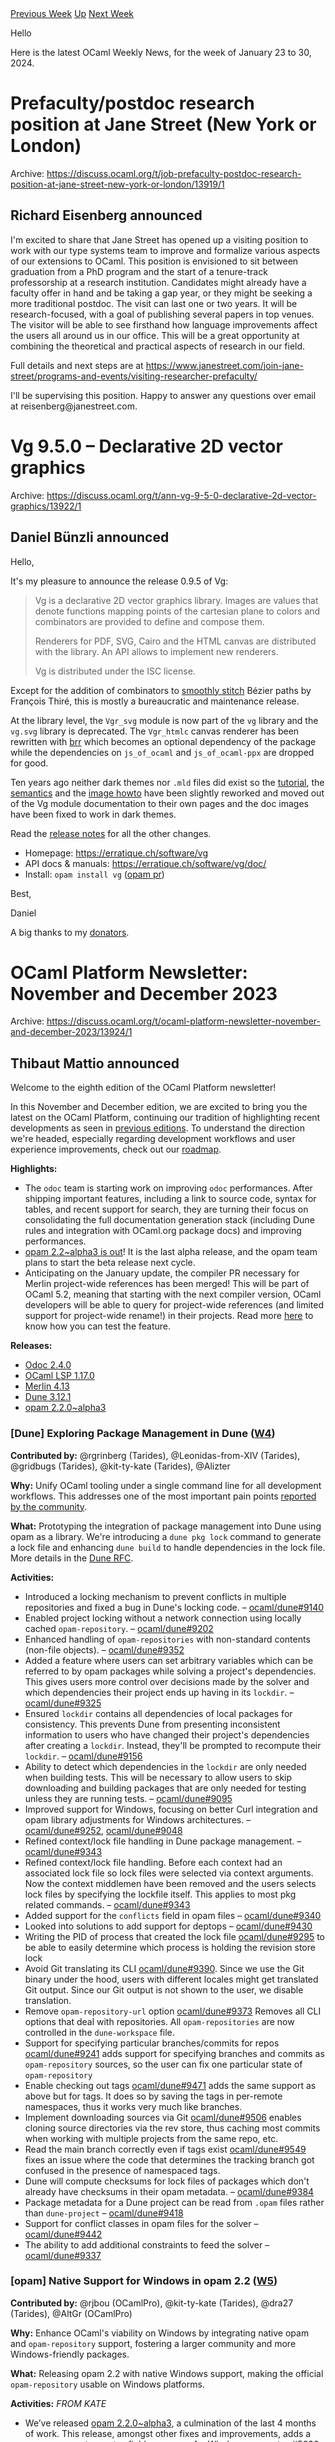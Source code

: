 #+OPTIONS: ^:nil
#+OPTIONS: html-postamble:nil
#+OPTIONS: num:nil
#+OPTIONS: toc:nil
#+OPTIONS: author:nil
#+HTML_HEAD: <style type="text/css">#table-of-contents h2 { display: none } .title { display: none } .authorname { text-align: right }</style>
#+HTML_HEAD: <style type="text/css">.outline-2 {border-top: 1px solid black;}</style>
#+TITLE: OCaml Weekly News
[[https://alan.petitepomme.net/cwn/2024.01.23.html][Previous Week]] [[https://alan.petitepomme.net/cwn/index.html][Up]] [[https://alan.petitepomme.net/cwn/2024.02.06.html][Next Week]]

Hello

Here is the latest OCaml Weekly News, for the week of January 23 to 30, 2024.

#+TOC: headlines 1


* Prefaculty/postdoc research position at Jane Street (New York or London)
:PROPERTIES:
:CUSTOM_ID: 1
:END:
Archive: https://discuss.ocaml.org/t/job-prefaculty-postdoc-research-position-at-jane-street-new-york-or-london/13919/1

** Richard Eisenberg announced


I'm excited to share that Jane Street has opened up a visiting position to work with
our type systems team to improve and formalize various aspects of our extensions to
OCaml. This position is envisioned to sit between graduation from a PhD program and
the start of a tenure-track professorship at a research institution. Candidates might
already have a faculty offer in hand and be taking a gap year, or they might be
seeking a more traditional postdoc. The visit can last one or two years. It will be
research-focused, with a goal of publishing several papers in top venues. The visitor
will be able to see firsthand how language improvements affect the users all around
us in our office. This will be a great opportunity at combining the theoretical and
practical aspects of research in our field.

Full details and next steps are at
https://www.janestreet.com/join-jane-street/programs-and-events/visiting-researcher-prefaculty/

I'll be supervising this position. Happy to answer any questions over email at
reisenberg@janestreet.com.
      



* Vg 9.5.0 – Declarative 2D vector graphics
:PROPERTIES:
:CUSTOM_ID: 2
:END:
Archive: https://discuss.ocaml.org/t/ann-vg-9-5-0-declarative-2d-vector-graphics/13922/1

** Daniel Bünzli announced


Hello,

It's my pleasure to announce the release 0.9.5 of Vg:

#+begin_quote
Vg is a declarative 2D vector graphics library. Images are values that
denote functions mapping points of the cartesian plane to colors and
combinators are provided to define and compose them.

Renderers for PDF, SVG, Cairo and the HTML canvas are distributed
with the library. An API allows to implement new renderers.

Vg is distributed under the ISC license.
#+end_quote

Except for the addition of combinators to [[https://erratique.ch/software/vg/demos/db_viewer#paths-smooths][smoothly
stitch]] Bézier paths
by François Thiré, this is mostly a bureaucratic and maintenance release.

At the library level, the ~Vgr_svg~ module is now part of the ~vg~ library and the
~vg.svg~ library is deprecated. The ~Vgr_htmlc~ canvas renderer has been rewritten
with [[https://erratique.ch/software/brr][brr]] which becomes an optional dependency of the package while the dependencies
on ~js_of_ocaml~ and ~js_of_ocaml-ppx~ are dropped for good.

Ten years ago neither dark themes nor ~.mld~ files did exist so the [[https://erratique.ch/software/vg/doc/tutorial.html][tutorial]], the
[[https://erratique.ch/software/vg/doc/semantics.html][semantics]] and the [[https://erratique.ch/software/vg/doc/image_howto.html][image howto]] have been slightly reworked and moved out of the Vg
module documentation to their own pages and the doc images have been fixed to work in
dark themes.

Read the [[https://github.com/dbuenzli/vg/blob/master/CHANGES.md#v095-2024-01-23-la-forclaz-vs][release notes]] for all the other changes.

- Homepage: https://erratique.ch/software/vg
- API docs & manuals: https://erratique.ch/software/vg/doc/
- Install: ~opam install vg~  ([[https://github.com/ocaml/opam-repository/pull/25113][opam pr]])

Best,

Daniel

A big thanks to my [[https://github.com/sponsors/dbuenzli][donators]].
      



* OCaml Platform Newsletter: November and December 2023
:PROPERTIES:
:CUSTOM_ID: 3
:END:
Archive: https://discuss.ocaml.org/t/ocaml-platform-newsletter-november-and-december-2023/13924/1

** Thibaut Mattio announced


Welcome to the eighth edition of the OCaml Platform newsletter!

In this November and December edition, we are excited to bring you the latest on the
OCaml Platform, continuing our tradition of highlighting recent developments as seen
in [[https://discuss.ocaml.org/tag/platform-newsletter][previous editions]]. To
understand the direction we're headed, especially regarding development workflows and
user experience improvements, check out our
[[https://ocaml.org/docs/platform-roadmap][roadmap]].

*Highlights:*
- The ~odoc~ team is starting work on improving ~odoc~ performances. After shipping important features, including a link to source code, syntax for tables, and recent support for search, they are turning their focus on consolidating the full documentation generation stack (including Dune rules and integration with OCaml.org package docs) and improving performances.
- [[https://ocaml.org/changelog/2023-11-15-opam-2-2-0-alpha3][opam 2.2~alpha3 is out]]! It is the last alpha release, and the opam team plans to start the beta release next cycle.
- Anticipating on the January update, the compiler PR necessary for Merlin project-wide references has been merged! This will be part of OCaml 5.2, meaning that starting with the next compiler version, OCaml developers will be able to query for project-wide references (and limited support for project-wide rename!) in their projects. Read more [[https://discuss.ocaml.org/t/ann-preview-play-with-project-wide-occurrences-for-ocaml/13814][here]] to know how you can test the feature.

*Releases:*
- [[https://ocaml.org/changelog/2023-12-14-odoc-2.4.0][Odoc 2.4.0]]
- [[https://ocaml.org/changelog/2023-12-18-ocaml-lsp-1.17.0][OCaml LSP 1.17.0]]
- [[https://ocaml.org/changelog/2023-12-06-merlin-4.13][Merlin 4.13]]
- [[https://ocaml.org/changelog/2023-11-29-dune-3.12.1][Dune 3.12.1]]
- [[https://ocaml.org/changelog/2023-11-15-opam-2-2-0-alpha3][opam 2.2.0~alpha3]]

*** *[Dune]* Exploring Package Management in Dune ([[https://ocaml.org/docs/platform-roadmap#w4-build-a-project][W4]])

*Contributed by:* @rgrinberg (Tarides), @Leonidas-from-XIV (Tarides), @gridbugs
(Tarides), @kit-ty-kate (Tarides), @Alizter

*Why:* Unify OCaml tooling under a single command line for all development
workflows. This addresses one of the most important pain points [[https://www.dropbox.com/s/omba1d8vhljnrcn/OCaml-user-survey-2020.pdf?dl=0][reported by the
community]].

*What:* Prototyping the integration of package management into Dune using opam as a
library. We're introducing a ~dune pkg lock~ command to generate a lock file and
enhancing ~dune build~ to handle dependencies in the lock file. More details in the
[[https://github.com/ocaml/dune/issues/7680][Dune RFC]].

*Activities:*
- Introduced a locking mechanism to prevent conflicts in multiple repositories and fixed a bug in Dune's locking code. -- [[https://github.com/ocaml/dune/pull/9140][ocaml/dune#9140]]
- Enabled project locking without a network connection using locally cached ~opam-repository~. -- [[https://github.com/ocaml/dune/pull/9202][ocaml/dune#9202]]
- Enhanced handling of ~opam-repositories~ with non-standard contents (non-file objects). -- [[https://github.com/ocaml/dune/pull/9352][ocaml/dune#9352]]
- Added a feature where users can set arbitrary variables which can be referred to by opam packages while solving a project's dependencies. This gives users more control over decisions made by the solver and which dependencies their project ends up having in its ~lockdir~. -- [[https://github.com/ocaml/dune/pull/9325][ocaml/dune#9325]]
- Ensured ~lockdir~ contains all dependencies of local packages for consistency. This prevents Dune from presenting inconsistent information to users who have changed their project's dependencies after creating a ~lockdir~. Instead, they'll be prompted to recompute their ~lockdir~. -- [[https://github.com/ocaml/dune/pull/9156][ocaml/dune#9156]]
- Ability to detect which dependencies in the ~lockdir~ are only needed when building tests. This will be necessary to allow users to skip downloading and building packages that are only needed for testing unless they are running tests. -- [[https://github.com/ocaml/dune/pull/9095][ocaml/dune#9095]]
- Improved support for Windows, focusing on better Curl integration and opam library adjustments for Windows architectures. -- [[https://github.com/ocaml/dune/pull/9252][ocaml/dune#9252]], [[https://github.com/ocaml/dune/pull/9048][ocaml/dune#9048]]
- Refined context/lock file handling in Dune package management. -- [[https://github.com/ocaml/dune/pull/9343][ocaml/dune#9343]]
- Refined context/lock file handling. Before each context had an associated lock file so lock files were selected via context arguments. Now the context middlemen have been removed and the users selects lock files by specifying the lockfile itself. This applies to most pkg related commands. -- [[https://github.com/ocaml/dune/pull/9343][ocaml/dune#9343]]
- Added support for the ~conflicts~ field in opam files -- [[https://github.com/ocaml/dune/pull/9340][ocaml/dune#9340]]
- Looked into solutions to add support for deptops -- [[https://github.com/ocaml/dune/pull/9430][ocaml/dune#9430]]
- Writing the PID of process that created the lock file [[https://github.com/ocaml/dune/pull/9295][ocaml/dune#9295]] to be able to easily determine which process is holding the revision store lock
- Avoid Git translating its CLI [[https://github.com/ocaml/dune/pull/9390][ocaml/dune#9390]]. Since we use the Git binary under the hood, users with different locales might get translated Git output. Since our Git output is not shown to the user, we disable translation.
- Remove ~opam-repository-url~ option [[https://github.com/ocaml/dune/pull/9373][ocaml/dune#9373]] Removes all CLI options that deal with repositories. All ~opam-repositories~ are now controlled in the ~dune-workspace~ file.
- Support for specifying particular branches/commits for repos [[https://github.com/ocaml/dune/pull/9241][ocaml/dune#9241]] adds support for specifying branches and commits as ~opam-repository~ sources, so the user can fix one particular state of ~opam-repository~
- Enable checking out tags [[https://github.com/ocaml/dune/pull/9471][ocaml/dune#9471]] adds the same support as above but for tags. It does so by saving the tags in per-remote namespaces, thus it works very much like branches.
- Implement downloading sources via Git [[https://github.com/ocaml/dune/pull/9506][ocaml/dune#9506]] enables cloning source directories via the rev store, thus caching most commits when working with multiple projects from the same repo, etc.
- Read the main branch correctly even if tags exist [[https://github.com/ocaml/dune/pull/9549][ocaml/dune#9549]] fixes an issue where the code that determines the tracking branch got confused in the presence of namespaced tags.
- Dune will compute checksums for lock files of packages which don't already have checksums in their opam metadata. -- [[https://github.com/ocaml/dune/pull/9384][ocaml/dune#9384]]
- Package metadata for a Dune project can be read from ~.opam~ files rather than ~dune-project~ -- [[https://github.com/ocaml/dune/pull/9418][ocaml/dune#9418]]
- Support for conflict classes in opam files for the solver -- [[https://github.com/ocaml/dune/pull/9442][ocaml/dune#9442]]
- The ability to add additional constraints to feed the solver -- [[https://github.com/ocaml/dune/pull/9337][ocaml/dune#9337]]

*** *[opam]* Native Support for Windows in opam 2.2 ([[https://ocaml.org/docs/platform-roadmap#w5-manage-dependencies][W5]])

*Contributed by:* @rjbou (OCamlPro), @kit-ty-kate (Tarides), @dra27 (Tarides),
@AltGr (OCamlPro)

*Why:* Enhance OCaml's viability on Windows by integrating native opam and
~opam-repository~ support, fostering a larger community and more Windows-friendly
packages.

*What:* Releasing opam 2.2 with native Windows support, making the official
~opam-repository~ usable on Windows platforms.

*Activities:*
/FROM KATE/
- We’ve released [[https://github.com/ocaml/opam/releases/tag/2.2.0-alpha3][opam 2.2.0~alpha3]], a culmination of the last 4 months of work. This release, amongst other fixes and improvements, adds a new ~x-env-path-rewrite~ field necessary for Windows support. - [[https://github.com/ocaml/opam/pull/5636][#5636]]
- We’ve also fixed a number of issues on Windows:
    - Fix issues in the C stubs for Windows - [[https://github.com/ocaml/opam/pull/5714][#5714]]
    - Fix incorrect error message in configure on Windows - [[https://github.com/ocaml/opam/pull/5667][#5667]]
    - Always resolve the fullpath to the ~cygpath~ executable - [[https://github.com/ocaml/opam/pull/5716][#5716]]

*** *[​~odoc~​]* Add Search Capabilities to ~odoc~ ([[https://ocaml.org/docs/platform-roadmap#w25-generate-documentation][W25]])

*Contributed by:* @panglesd (Tarides), @EmileTrotignon (Tarides), @julow (Tarides),
@jonludlam (Tarides)

*Why:* Improve usability and navigability in OCaml packages documentation, both
locally and on OCaml.org, by offering advanced search options like type-based
queries.

*What:* Implementing a search engine interface in ~odoc~, complete with a UI and a
search index. Additionally, we're developing a default client-side search engine
based on Sherlodoc.

*Activities:*
/FROM EMILE/
- After merging [[https://github.com/ocaml/odoc/pull/972][the PR that added support for search to ~odoc~]] in October, we continued work on building an ~odoc~-compatible search engine based on [[https://doc.sherlocode.com/][Sherlodoc]]. This will give a search engine with type-based search for every package that uses ~odoc~. The plan is to make Sherlodoc the search engine in Dune's documentation generation. You can try an early demo on [[https://art-w.github.io/varray/varray/Varray][Varray's doc]] -- [[https://github.com/art-w/sherlodoc/pull/4][art-w/sherlodoc#4]]
- Buiding on ~odoc~'s support for search, we merged a PR that adds occurrences information to the search index. This will allows ~odoc~ search engines to improve the order of search results by using the number of occurences. -- [[https://github.com/ocaml/odoc/pull/976][ocaml/odoc#976]]

*** *[​~odoc~​]* Syntax for Images and Assets in ~odoc~ ([[https://ocaml.org/docs/platform-roadmap#w25-generate-documentation][W25]])

*Contributed by:* @panglesd (Tarides), @jonludlam (Tarides), @dbuenzli, @gpetiot
(Tarides)

*Why:* Empower package authors to create rich, engaging documentation by enabling
the integration of multimedia elements directly into OCaml package documentation.

*What:* We're introducing new syntax and support for embedding media (images,
audio, videos) and handling assets within the ~odoc~ environment.

*Activities:*
- Added assets in the environment to treat them similarly as other resolvable elements. This addressed the remaining feedback from reviews, and if no other blocker is found, the PR should be ready to merge. -- [[https://github.com/ocaml/odoc/pull/1002][ocaml/odoc#1002]]

*** *[​~odoc~​]* Improving ~odoc~ Performance ([[https://ocaml.org/docs/platform-roadmap#w25-generate-documentation][W25]])

*Contributed by:* @jonludlam (Tarides), @julow (Tarides), @gpetiot (Tarides)

*Why:* Address performance issues in ~odoc~, particularly for large-scale
documentation, to enhance efficiency and user experience, and unlock local
documentation generation in large code bases.

*What:* Profiling ~odoc~ to identify the main performance bottlenecks, and
optimising ~odoc~ with the findings.

*Activities:*
- Experimented with different data structures and algorithms for more efficient documentation generation on large files. --[[https://github.com/ocaml/odoc/pull/1033][ocaml/odoc#1033]], [[https://github.com/ocaml/odoc/pull/1036][ocaml/odoc#1036]], [[https://github.com/ocaml/odoc/pull/1049][ocaml/odoc#1049]]
- Implemented item lookup improvements in signatures for faster processing. -- [[https://github.com/ocaml/odoc/pull/1049][ocaml/odoc#1049]]
- Developed a fix for memory issues caused by ~module type of~ expressions, with promising results from testing at Jane Street. -- [[https://github.com/ocaml/odoc/pull/1042][ocaml/odoc#1042]]

*** *[Dune]* Generate Dependencies Documentation with Dune ([[https://ocaml.org/docs/platform-roadmap#w25-generate-documentation][W25]])

*Contributed by:* @jonludlam (Tarides)

*Why:* Enhance the usability of locally-generated documentation by providing direct
access to dependencies' documentation.

*What:* Implementing new Dune rules for ~odoc~ to enable efficient documentation
generation and access to documentation for all opam packages in your switch.

*Activities:*
- The new Dune rules have been merged and are available in the newest release of Dune 3.12.1. Try running ~dune build @doc-new~ to generate your documentation and tell us what you think! -- [[https://github.com/ocaml/dune/pull/8803][ocaml/dune#8803]]
- Shortly after the release, we noticed an issues with dependency handling. We're working on a fix that should be released -- [[https://github.com/ocaml/dune/pull/9461][ocaml/dune#9461]]

*** *[Merlin]* Support for Project-Wide References in Merlin ([[https://ocaml.org/docs/platform-roadmap#w19-navigate-code][W19]])

*Contributed by:* @voodoos (Tarides), @trefis (Tarides), @Ekdohibs (OCamlPro),
@gasche (INRIA)

*Why:* Enhance code navigation and refactoring for developers by providing
project-wide reference editor features, aligning OCaml with the editor experience
found in other languages.

*What:* Introducing ~merlin single occurrences~ and LSP ~textDocument/references~
support, extending compiler's Shapes for global occurrences, and integrating these
features in Dune, Merlin, and OCaml LSP.

*Activities:*
- The first iteration on project-wide occurrences is closing-in, and we made a custom [[https://github.com/voodoos/opam-repository-index][~opam-repository~]] to test the feature while the changes make their way into the upstream compiler. This gave us the opportunity to test the feature on more real projects, and after another round of bug-fixing and UI improvement we [[https://discuss.ocaml.org/t/ann-preview-play-with-project-wide-occurrences-for-ocaml/13814][opened it]] to the community for wider testing.
- Anticipating the January update, the [[https://github.com/ocaml/ocaml/pull/12508][compiler PR]] has been merged! :tada: The next steps are to revisit the patches on the other projects and to open PRs upstream. Dune is the next in line. -- [[https://github.com/ocaml/ocaml/pull/12508][ocaml/ocaml#12508]]

*** *[Merlin]* Improving Merlin's Performance ([[https://ocaml.org/docs/platform-roadmap#w19-navigate-code][W19]])

*Contributed by:* @pitag (Tarides), @Engil (Tarides), @3Rafal (Tarides)

*Why:* Some Merlin queries have been shown to scale poorly in large codebases,
making the editor experience subpar, and users report that they sometimes must wait a
few seconds to get the answer. This is obviously a major issue that hurts developer
experience, so we're working on improving Merlin performance when it falls short.

*What:* Developing benchmarking tools and optimising Merlin's performance through
targeted improvements based on profiling and analysis of benchmark results.

*Activities:*
- We've made the file cache lifetime configurable. Varying the lifetime will allow experimenting with Merlin's time/space trade-off. Before, it was constantly set to 5 min. -[[https://github.com/ocaml/merlin/pull/1698][#1698]]
  - Introduced a config that lets users set a file cache lifespan. When modified to a larger value it should improve performance for large repositories -- [[https://github.com/ocaml/merlin/pull/1698][ocaml/merlin#1698]]
  - Introduced the file cache lifespan flag to ~ocaml-lsp~, so it can be used for all LSP clients -- [[https://github.com/ocaml/ocaml-lsp/pull/1210][ocaml/ocaml-lsp#1210]]
- We've enriched the telemetry that comes embedded in the ~ocamlmerlin~ responses:
  - We've added information about cache hits and misses of the various Merlin caches: ~cmi-files~ cache, ~cmt-files~ cache, typer phase cache, PPX phase cache, and reader phase cache. - [[https://github.com/ocaml/merlin/pull/1711][#1711]]
  - We've added information about the size of the major heap at the end of an ~ocamlmerlin~ query - [[https://github.com/ocaml/merlin/pull/1717][#1717]] - We've finished up Merlin's new Fuzzy CI, a by-product of the performance work.
    - We've opened the PRs - [[https://github.com/ocaml/merlin/pull/1716][#1716]] (and [[https://github.com/ocaml/merlin/pull/1719][#1719]])
    -  We've written a GitHub wiki entry with a high-level description about it. - [[https://github.com/ocaml/merlin/wiki/Merlin-Fuzzy-CI][Merlin Fuzzy CI]]
      



* Upcoming Caqti Release - TLS, Packaging, and minor breakage
:PROPERTIES:
:CUSTOM_ID: 4
:END:
Archive: https://discuss.ocaml.org/t/upcoming-caqti-release-tls-packaging-and-minor-breakage/13926/1

** Petter A. Urkedal announced


The next [[https://github.com/paurkedal/ocaml-caqti/][Caqti]] release is almost ready
if I proceed as planned, though I would like to lift plans in advance in case anyone
has feedback.

While Caqti 2 brought support for MirageOS (using PGX), it is missing TLS, which
limits its usability in practise.  Patching that hole will be the main delivery for
the upcoming release.  This involved a revision of the network abstraction and better
performance under EIO.

Some more minor changes can be seen in [[https://github.com/paurkedal/ocaml-caqti/blob/master/CHANGES.md][the preliminary change
log]].

*** Minor Breaking Changes

My plan is the make the upcoming one a minor release, but there will be two breaking
changes, so we could discuss whether a minor release is reasonable:

- There will be a new optional ~?config~ parameter for all functions which connect to a database or create a connection pool, which can break code which makes higher-order calls or aliases those parts of the signatures.

- The ~Caqti_query.t~ type will have one additional constructor (~V~), which breaks any code which alias the type along with its constructors.

*** Packaging and TLS

TL;DR: This is mostly a request for comments about packaging.

The Caqti project currently has 11 packages in the official OPAM repository.  With
the current plan, there will be an additional 4 TLS packages:

| packages | description | assessment
|--------|-----------|----------
|~caqti~ | core functionality | required
|~caqti-dynload~ | dynamic linking | could be merged into ~caqti~
|~caqti-driver-mariadb~, ~caqti-driver-pgx~, ~caqti-driver-postgresql~, ~caqti-driver-sqlite~ | required
|~caqti-async~, ~caqti-eio~, ~caqti-lwt~, ~caqti-mirage~ | required
|~caqti-type-calendar~ | convenience | could be retired
|~caqti-tls~ | core TLS package | see below
|~caqti-tls-async~, ~caqti-tls-eio~, ~caqti-tls-lwt~ | specialized TLS engines | see below

(For ~caqti-mirage~, TLS is included, since the ~tls~ library is the only option to
encrypt PostgreSQL communication for unikernels, if not implemented at the network
level, AFAIK.)

As indicated above there could be options to eliminate two existing packages, but
I'll leave that for later.  The alternatives I've considered for the TLS
implementation and packaging is:

1. The implemented choice is to use the ~tls-async~, ~tls-eio~, ~tls-lwt~, and ~tls-mirage~ instantiations of the TLS engine, thus adding one package per flavour.
2. TLS support for Async, EIO, and LWT could instead be merged as sublibraries of ~caqti-async~, ~caqti-eio~, and ~caqti-lwt~, and ~caqti-tls~ could be merged into ~caqti~.  The main reason for not doing this, is the C bindings for MariaDB and PostgreSQL already have TLS built-in, so in most cases the ~tls~ dependency would be redundant.  The dependencies could be made optional, though I have the impression many consider optional dependencies harmful.
3. The Caqti network abstractions could use the pure TLS engine directly, thus requiring only one extra package, ~caqti-tls~.  This would be a elegant solution, except that it will not work with the ~ssl~ library should we want to support it, since it is tied to the network stack.

While switching to the second option is simple, switching to the third option would
require more work on my part, delaying the release, but I could be convinced if we
feel strongly for the end result.

The ~caqti-tls~ package is (currently) only needed to define a shared configuration
key which depends on the ~tls~ library.
      



* Developing Web and mobile applications in OCaml
:PROPERTIES:
:CUSTOM_ID: 5
:END:
Archive: https://discuss.ocaml.org/t/developing-web-and-mobile-applications-in-ocaml/13927/1

** Vincent Balat announced


Here is a (re-)recording of a talk I gave a few weeks ago at Tarides, about Ocsigen
and Be Sport.

Abstract:

#+begin_quote
This presentation gives an overview of the [[https://ocsigen.org][Ocsigen]]
framework, which is used in particular to develop the [[https://besport.com/news][Be
Sport]] social network. Ocsigen is a set a tools to
develop Web sites and applications. Amongst other things, it contains
[[https://ocsigen.org/js_of_ocaml][js_of_ocaml]], a compiler to Javascript, and
[[https://ocsigen.org/eliom][Eliom]], a powerful Web framework that can be used for
traditional server-side Web programming, but also to develop client-server Web and
mobile distributed applications, entirely in OCaml, using multi-tier programming.
We will try to show how this programming style can save a huge amount of time.
#+end_quote

[[https://ocsigen.org/tuto/latest/manual/basics][Documentation]]

https://watch.ocaml.org/w/qQzb94X9WM7zLif7FynPyN
      



* dream-html 2.0.0
:PROPERTIES:
:CUSTOM_ID: 6
:END:
Archive: https://discuss.ocaml.org/t/ann-dream-html-2-0-0/13626/2

** Yawar Amin announced


[ANN] dream-html 2.1.0

- Deprecate ~Hx.on~ and introduce new ~Hx.on_~ event handler attribute style used by htmx
- Add ~form [method_ `dialog]~ new attribute value for pure HTML modals
      



* Discussions on the future of the opam repository
:PROPERTIES:
:CUSTOM_ID: 7
:END:
Archive: https://discuss.ocaml.org/t/discussions-on-the-future-of-the-opam-repository/13898/4

** Continuing this thread, Raphaël Proust announced


Along with other volunteers, we have taken notes during the meeting. They are
available [[https://github.com/ocaml/opam-repository/issues/23789#issuecomment-1909693700][on the github
issue]].

TL;DR:
- There was a general consensus to create an "archive" repository where we can move broken, unmaintained, obsolete packages (specific characterisation still to be defined)
- There is another meeting planned on 2024-02-07 to discuss the specifics further

If this topic is important to you:
Please leave comments on the github thread. Please attend the meeting.
      



* Request for Feedback: Take the OCaml.org Learn Area User Satisfaction Survey
:PROPERTIES:
:CUSTOM_ID: 8
:END:
Archive: https://discuss.ocaml.org/t/request-for-feedback-take-the-ocaml-org-learn-area-user-satisfaction-survey/13928/1

** Sabine Schmaltz announced


*Give us Feedback on the Improved OCaml Learning Experience!*

Over the past six months, our team has been hard at work refining the OCaml learning
area. Through an UX process, including surveys, user interview calls, video sessions,
and in-depth analysis to identify pain points and user needs, we have created a
brand-new user experience and interface.

Now, we are looking for your feedback on our work. Your perspective is invaluable as
we strive to improve [[http://ocaml.org/][OCaml.org]].

*What we have done:*
- Enhanced UX: Updated navigation based on user surveys with interviews and analysis.
- Revamped UI: A fresh interface designed with your needs in mind.
- Better Landing Page on the Learn Area: We provide a window into the documentation, from beginner to expert. This should make the content more discoverable.

*Why Your Feedback Matters:*
Your insights are critical in shaping the future of OCaml’s learning area. We use
your feedback to prioritize and implement improvements.

*How to Share Your Thoughts:*
Explore the new design at https://ocaml.org/docs and [[https://forms.gle/b2BS5NEiFaUVScJTA][share your feedback with us
here]]

https://forms.gle/b2BS5NEiFaUVScJTA

Thank you for being a part of the OCaml community.
      



* Middleware 1.0.0 -- Composable functions which respond to inner calls
:PROPERTIES:
:CUSTOM_ID: 9
:END:
Archive: https://discuss.ocaml.org/t/middleware-1-0-0-composable-functions-which-respond-to-inner-calls/13931/1

** Trent Small announced


Hey folks!

I'm happy to announce the first release of ~middleware~, a utility for composing
functions which
need to respond to inner calls.

See our GitHub for examples and more details:
https://github.com/skolemlabs/middleware

This package was developed internally at Skolem Technologies, and we've decided to
open-source it. More such packages are coming soon!
      



* Announcing validate 1.0.0 - Enhanced Data Validation in OCaml!
:PROPERTIES:
:CUSTOM_ID: 10
:END:
Archive: https://discuss.ocaml.org/t/ann-announcing-validate-1-0-0-enhanced-data-validation-in-ocaml/13945/1

** Mateusz Ledwoń announced


Hello OCaml Community!

I'm excited to share the release of ~validate~ version 1.0.0 with you all! This
version is a significant milestone in my journey to provide a robust data validation
library for OCaml.

In this release, I've introduced some exciting features. Variant support is now
available, enabling more complex data types to be handled with ease. I've also
implemented support for recursive and circular recursive types, allowing validation
of nested and interconnected data structures. Here's a quick peek at how it works:
#+begin_src ocaml
type tree =
  | Leaf of (int[@greater_than 0])
  | Node of {
    (*Annotation can be on type or label declaration, both works*)
    left : tree; [@dive]
    right : (tree[@dive])
  } [@@deriving validate, show, eq]

let my_tree = Node { left = Leaf 1; right = Leaf 2 }
let validation_result = validate_tree my_tree
#+end_src
I'm also excited to announce that the validate API is now stable. While I plan to
keep enhancing the library by adding new annotations for different validators over
time, I assure you of consistent and reliable functionality in future updates.

If you have suggestions for new validators or features, we'd love to hear them. Your
feedback is crucial in shaping the future of ~validate~ .

To dive deeper into ~validate~ 1.0.0, check out our GitHub page:
https://github.com/Axot017/validate

Happy Coding!
      



* Congratulation to the OCaml team for the 2023 SIGPLAN programming languages software award! 🏆
:PROPERTIES:
:CUSTOM_ID: 11
:END:
Archive: https://discuss.ocaml.org/t/congratulation-to-the-ocaml-team-for-the-2023-sigplan-programming-languages-software-award/12437/3

** Xavier Leroy announced


To follow up on @spdegabrielle's nice message: the SIGPLAN PL Software Award 2023 was
formally given to the OCaml development team last week at POPL 2024 in London, and I
was very pleased and honored to give the reception speech on behalf of the team.
For the record, I'll post the speech next.
      

** Xavier Leroy then said


It's an honor for the whole OCaml development team to receive such a prestigious
award.  Some of us are here tonight: Gabriel Scherer, Damien Doligez, Florian
Angeletti, Luc Maranget, David Allsopp, Stephen Dolan, Nicolas Ojeda Bär, and I'm
Xavier Leroy.  It's two, almost three generations of computer scientists and
developers that are being honored...

There is no denying that OCaml has been a long-term project.  I released the first
version of OCaml, then called Objective Caml, in 1996, almost 28 years ago.  But it
was already the consolidation of much earlier work, going back more than 50 years
from now:

- Robin Milner's work on "ML", the Meta Language (scripting language) of his LCF proof assistant, which introduced the lovely type system and type inference algorithm we all know.
- Then Gérard Huet brought LCF ML back home to Rocquencourt on a magnetic tape, and liked it so much that with Guy Cousineau and their students, they developed CAML, an implementation of Milner's ML using the CAM (the Categorical Abstract Machine) as intermediate language -- hence the CAML name.  And they used it as the implementation language for what was to become the Coq proof assistant.
- Then, two students of Cousineau at ENS, Damien Doligez and I, fell in love with the CAML language and developed Caml Light, a lightweight, open-source implementation of CAML suitable for teaching and popularizing the language.

So, the 1996 1.0 release of OCaml was already a consolidation of the CAML language,
the memory management and virtual machine from Caml Light, my early 1990's work on
native compilation and Standard ML-style module systems, and Jérôme Vouillon's PhD
work on type systems and type inference for objects.

Since then, OCaml has continued to pick up new features arising from PL research,
such as Generalized Algebraic Data Types in the late 2000's, or very recently
user-defined effects and effect handlers, making OCaml one of the first
non-experimental languages to support effects.  This arose from the Multicore OCaml
project, along with support for shared-memory parallelism, at long last!, and a new
relaxed memory model.

But that's not the only way in which OCaml has served and continues to serve research
in programming languages.  If you look at previous recipients for this SIGPLAN
software system award, you'll find the Coq proof assistant, which is implemented in
OCaml; the CompCert C compiler, which also uses OCaml for its non-verified parts; as
well as WebAssembly, whose reference interpreter is written in OCaml.  And looking at
possible future recipients, you'll find Rust, whose  first compiler was written in
OCaml; STAN, the probabilistic programming language whose compiler was recently
rewritten in OCaml; and JSCert, the Javascript formalization that also uses OCaml for
its reference interpreter.

Of course, these are not the only uses of OCaml!  For something completely different:
how many of you took the Eurostar train to come here?  or flew an Airbus plane?
Chances are that a good chunk of the software embedded in your plane or in your train
was generated from SCADE block diagrams by an OCaml program, the SCADE KCG 6
compiler.

So, we're very proud of our greater user community and all they do with OCaml, both
in classic application areas for ML languages such as theorem provers, proof
assistants, static analyzers, verification tools, compilers, code generators, etc.;
and in more unusual areas such as systems programming.

When Damien and I were hacking Caml Light in 1990, we had no idea that 10 years later
the Ensemble people at Cornell and IBM would reimplement a whole network and protocol
stack for distributed applications in OCaml and get better latency than their
previous C++ implementation.  Then came real-time trading, web radios and audio
streaming, the Irmin distributed database, Mirage unikernels that boot on a bare
hypervisor, and more.

What made that possible?  Not just fancy types and nice modules -- even though
systems programmers value type safety and modularity highly -- but also basic
properties of OCaml:
- a language with a simple cost model, where it's easy to track how much time and how much space is used;
- a compiler that produces efficient code that looks like the source code, with only predictable optimizations;
- a low-latency garbage collector, usable for soft real-time applications. To us PL folks, this doesn't sound like much.  Good luck getting a paper accepted at POPL or PLDI based on these ideas!  Yet, that's crucial to open the way to many exciting applications.

Will there be other chance encounters with new application areas like this for OCaml
in the future?  I have no idea -- and that's what makes PL research exciting, even
after all these years!

At any rate, we, the recipients of this award, are proud of the achievements of the
OCaml user community, and deeply honored to see our efforts recognized by this award.
Thank you!
      



* Participate in OCaml.org Learn Area User Testing
:PROPERTIES:
:CUSTOM_ID: 12
:END:
Archive: https://discuss.ocaml.org/t/participate-in-ocaml-org-learn-area-user-testing/13964/1

** Sabine Schmaltz announced


We need some help with usability testing on the OCaml.org Learn area!

*What's it all about?*

We're conducting user testing sessions to enhance the UX/UI and content of the
OCaml.org learning area. This is an opportunity for individuals with no prior
knowledge of OCaml.

We will do a 1:1 video call with you where we present you with a GitHub codespace
that gives you a set of programming tasks to solve. We want to learn from you solving
(or trying to solve) the tasks in order to improve the documentation.

We will share relevant documents or materials before the session.

*Key Criteria for Participants:*

- No previous experience with OCaml
- Interested in learning OCaml
- Be available for a 1 hour video call

*How to Participate:*
Simply express your interest through [[https://forms.gle/XpTgA5NmZZmcpaF1A][this Google
Form]]. Spots are limited!

Obviously, most people here reading this will not meet the criteria (because of
previous OCaml knowledge), however, in this case, we ask you to reach out and share
this invitation with friends or acquaintances who might be willing and qualified to
participate.
      



* Other OCaml News
:PROPERTIES:
:CUSTOM_ID: 13
:END:
** From the ocaml.org blog


Here are links from many OCaml blogs aggregated at [[https://ocaml.org/blog/][the ocaml.org blog]].

- [[https://tarides.com/blog/2024-01-24-mirageos-designing-a-more-resilient-networking-stack-with-tcp][MirageOS: Designing a More Resilient Networking Stack With µTCP]]
- [[https://ocamlpro.com/blog/2024_01_23_opam_101_the_first_steps][opam 101: the first steps]]
      



* Old CWN
:PROPERTIES:
:UNNUMBERED: t
:END:

If you happen to miss a CWN, you can [[mailto:alan.schmitt@polytechnique.org][send me a message]] and I'll mail it to you, or go take a look at [[https://alan.petitepomme.net/cwn/][the archive]] or the [[https://alan.petitepomme.net/cwn/cwn.rss][RSS feed of the archives]].

If you also wish to receive it every week by mail, you may subscribe to the [[https://sympa.inria.fr/sympa/info/caml-list][caml-list]].

#+BEGIN_authorname
[[https://alan.petitepomme.net/][Alan Schmitt]]
#+END_authorname
